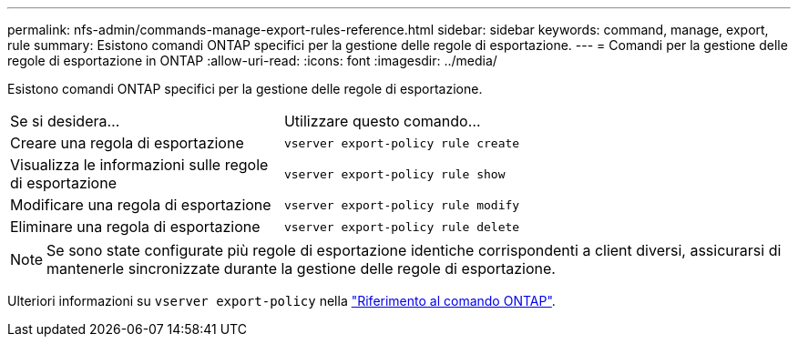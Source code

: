---
permalink: nfs-admin/commands-manage-export-rules-reference.html 
sidebar: sidebar 
keywords: command, manage, export, rule 
summary: Esistono comandi ONTAP specifici per la gestione delle regole di esportazione. 
---
= Comandi per la gestione delle regole di esportazione in ONTAP
:allow-uri-read: 
:icons: font
:imagesdir: ../media/


[role="lead"]
Esistono comandi ONTAP specifici per la gestione delle regole di esportazione.

[cols="35,65"]
|===


| Se si desidera... | Utilizzare questo comando... 


 a| 
Creare una regola di esportazione
 a| 
`vserver export-policy rule create`



 a| 
Visualizza le informazioni sulle regole di esportazione
 a| 
`vserver export-policy rule show`



 a| 
Modificare una regola di esportazione
 a| 
`vserver export-policy rule modify`



 a| 
Eliminare una regola di esportazione
 a| 
`vserver export-policy rule delete`

|===
[NOTE]
====
Se sono state configurate più regole di esportazione identiche corrispondenti a client diversi, assicurarsi di mantenerle sincronizzate durante la gestione delle regole di esportazione.

====
Ulteriori informazioni su `vserver export-policy` nella link:https://docs.netapp.com/us-en/ontap-cli/search.html?q=vserver+export-policy["Riferimento al comando ONTAP"^].
